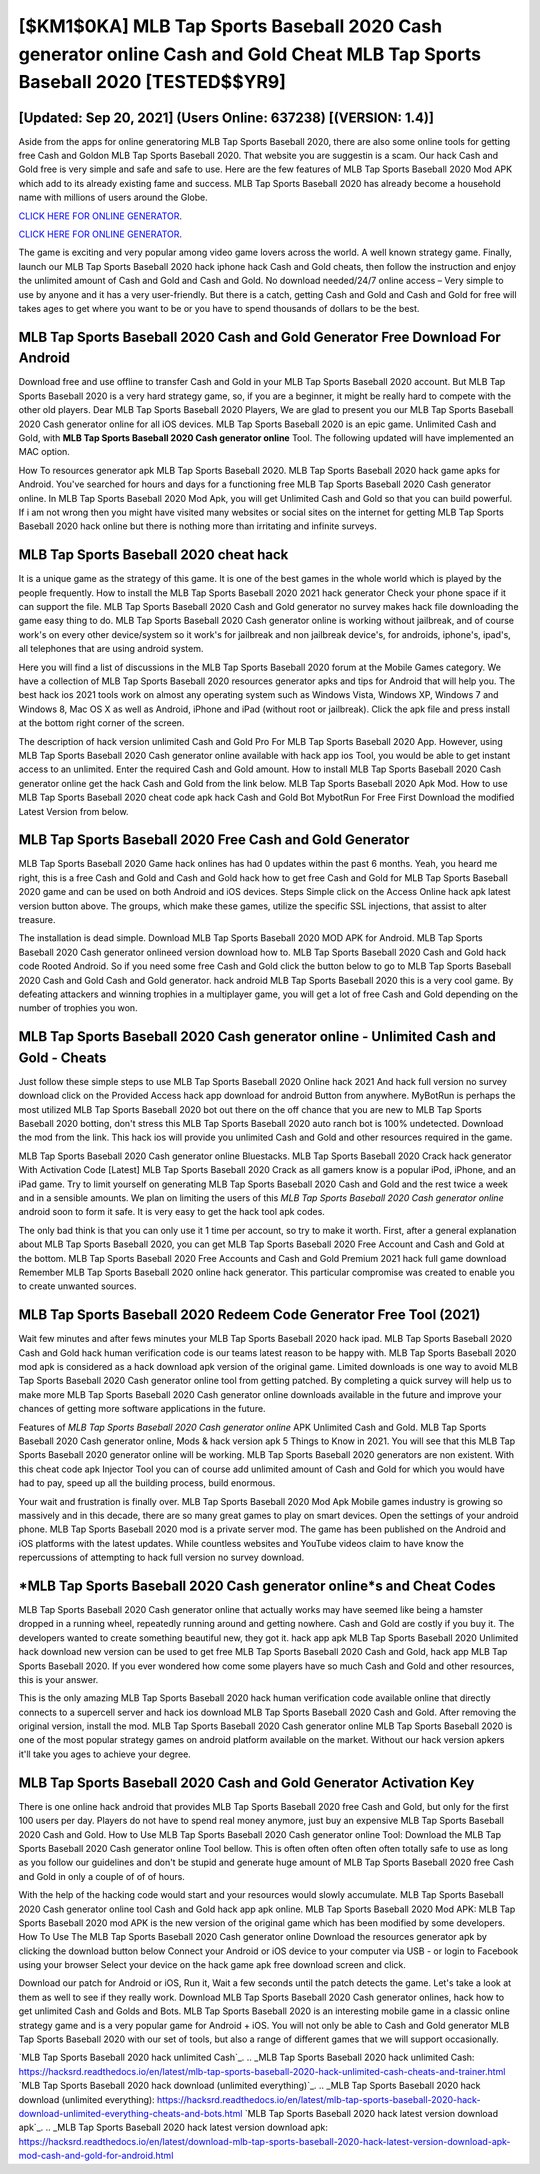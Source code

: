 [$KM1$0KA] ‎MLB Tap Sports Baseball 2020 Cash generator online Cash and Gold Cheat ‎MLB Tap Sports Baseball 2020 [TESTED$$YR9]
=========

[Updated: Sep 20, 2021] (Users Online: 637238) [(VERSION: 1.4)]
---------

Aside from the apps for online generatoring MLB Tap Sports Baseball 2020, there are also some online tools for getting free Cash and Goldon MLB Tap Sports Baseball 2020.  That website you are suggestin is a scam. Our hack Cash and Gold free is very simple and safe and safe to use.  Here are the few features of MLB Tap Sports Baseball 2020 Mod APK which add to its already existing fame and success.  MLB Tap Sports Baseball 2020 has already become a household name with millions of users around the Globe.

`CLICK HERE FOR ONLINE GENERATOR`_.

.. _CLICK HERE FOR ONLINE GENERATOR: http://maxdld.xyz/8f0cded

`CLICK HERE FOR ONLINE GENERATOR`_.

.. _CLICK HERE FOR ONLINE GENERATOR: http://maxdld.xyz/8f0cded

The game is exciting and very popular among video game lovers across the world. A well known strategy game.  Finally, launch our MLB Tap Sports Baseball 2020 hack iphone hack Cash and Gold cheats, then follow the instruction and enjoy the unlimited amount of Cash and Gold and Cash and Gold. No download needed/24/7 online access – Very simple to use by anyone and it has a very user-friendly. But there is a catch, getting Cash and Gold and Cash and Gold for free will takes ages to get where you want to be or you have to spend thousands of dollars to be the best.

MLB Tap Sports Baseball 2020 Cash and Gold Generator Free Download For Android
---------

Download free and use offline to transfer Cash and Gold in your MLB Tap Sports Baseball 2020 account.  But MLB Tap Sports Baseball 2020 is a very hard strategy game, so, if you are a beginner, it might be really hard to compete with the other old players. Dear MLB Tap Sports Baseball 2020 Players, We are glad to present you our MLB Tap Sports Baseball 2020 Cash generator online for all iOS devices.  MLB Tap Sports Baseball 2020 is an epic game.  Unlimited Cash and Gold, with **MLB Tap Sports Baseball 2020 Cash generator online** Tool.  The following updated will have implemented an MAC option.

How To resources generator apk MLB Tap Sports Baseball 2020.  MLB Tap Sports Baseball 2020 hack game apks for Android. You've searched for hours and days for a functioning free MLB Tap Sports Baseball 2020 Cash generator online. In MLB Tap Sports Baseball 2020 Mod Apk, you will get Unlimited Cash and Gold so that you can build powerful. If i am not wrong then you might have visited many websites or social sites on the internet for getting MLB Tap Sports Baseball 2020 hack online but there is nothing more than irritating and infinite surveys.


MLB Tap Sports Baseball 2020 cheat hack
---------

It is a unique game as the strategy of this game.  It is one of the best games in the whole world which is played by the people frequently.  How to install the MLB Tap Sports Baseball 2020 2021 hack generator Check your phone space if it can support the file.  MLB Tap Sports Baseball 2020 Cash and Gold generator no survey makes hack file downloading the game easy thing to do.  MLB Tap Sports Baseball 2020 Cash generator online is working without jailbreak, and of course work's on every other device/system so it work's for jailbreak and non jailbreak device's, for androids, iphone's, ipad's, all telephones that are using android system.

Here you will find a list of discussions in the MLB Tap Sports Baseball 2020 forum at the Mobile Games category.  We have a collection of MLB Tap Sports Baseball 2020 resources generator apks and tips for Android that will help you. The best hack ios 2021 tools work on almost any operating system such as Windows Vista, Windows XP, Windows 7 and Windows 8, Mac OS X as well as Android, iPhone and iPad (without root or jailbreak). Click the apk file and press install at the bottom right corner of the screen.

The description of hack version unlimited Cash and Gold Pro For MLB Tap Sports Baseball 2020 App.  However, using MLB Tap Sports Baseball 2020 Cash generator online available with hack app ios Tool, you would be able to get instant access to an unlimited. Enter the required Cash and Gold amount.  How to install MLB Tap Sports Baseball 2020 Cash generator online get the hack Cash and Gold from the link below.  MLB Tap Sports Baseball 2020 Apk Mod.  How to use MLB Tap Sports Baseball 2020 cheat code apk hack Cash and Gold Bot MybotRun For Free First Download the modified Latest Version from below.

MLB Tap Sports Baseball 2020 Free Cash and Gold Generator
---------

MLB Tap Sports Baseball 2020 Game hack onlines has had 0 updates within the past 6 months. Yeah, you heard me right, this is a free Cash and Gold and Cash and Gold hack how to get free Cash and Gold for ‎MLB Tap Sports Baseball 2020 game and can be used on both Android and iOS devices.  Steps Simple click on the Access Online hack apk latest version button above.  The groups, which make these games, utilize the specific SSL injections, that assist to alter treasure.

The installation is dead simple.  Download MLB Tap Sports Baseball 2020 MOD APK for Android.  MLB Tap Sports Baseball 2020 Cash generator onlineed version download how to.  MLB Tap Sports Baseball 2020 Cash and Gold hack code Rooted Android.  So if you need some free Cash and Gold click the button below to go to MLB Tap Sports Baseball 2020 Cash and Gold Cash and Gold generator.  hack android MLB Tap Sports Baseball 2020 this is a very cool game. By defeating attackers and winning trophies in a multiplayer game, you will get a lot of free Cash and Gold depending on the number of trophies you won.

MLB Tap Sports Baseball 2020 Cash generator online - Unlimited Cash and Gold - Cheats
---------

Just follow these simple steps to use MLB Tap Sports Baseball 2020 Online hack 2021 And hack full version no survey download click on the Provided Access hack app download for android Button from anywhere.  MyBotRun is perhaps the most utilized MLB Tap Sports Baseball 2020 bot out there on the off chance that you are new to MLB Tap Sports Baseball 2020 botting, don't stress this MLB Tap Sports Baseball 2020 auto ranch bot is 100% undetected. Download the mod from the link.  This hack ios will provide you unlimited Cash and Gold and other resources required in the game.

MLB Tap Sports Baseball 2020 Cash generator online Bluestacks. MLB Tap Sports Baseball 2020 Crack hack generator With Activation Code [Latest] MLB Tap Sports Baseball 2020 Crack as all gamers know is a popular iPod, iPhone, and an iPad game.  Try to limit yourself on generating MLB Tap Sports Baseball 2020 Cash and Gold and the rest twice a week and in a sensible amounts.  We plan on limiting the users of this *MLB Tap Sports Baseball 2020 Cash generator online* android soon to form it safe.  It is very easy to get the hack tool apk codes.

The only bad think is that you can only use it 1 time per account, so try to make it worth. First, after a general explanation about MLB Tap Sports Baseball 2020, you can get MLB Tap Sports Baseball 2020 Free Account and Cash and Gold at the bottom. MLB Tap Sports Baseball 2020 Free Accounts and Cash and Gold Premium 2021 hack full game download Remember MLB Tap Sports Baseball 2020 online hack generator.  This particular compromise was created to enable you to create unwanted sources.

MLB Tap Sports Baseball 2020 Redeem Code Generator Free Tool (2021)
---------

Wait few minutes and after fews minutes your MLB Tap Sports Baseball 2020 hack ipad. MLB Tap Sports Baseball 2020 Cash and Gold hack human verification code is our teams latest reason to be happy with.  MLB Tap Sports Baseball 2020 mod apk is considered as a hack download apk version of the original game.  Limited downloads is one way to avoid MLB Tap Sports Baseball 2020 Cash generator online tool from getting patched.  By completing a quick survey will help us to make more MLB Tap Sports Baseball 2020 Cash generator online downloads available in the future and improve your chances of getting more software applications in the future.

Features of *MLB Tap Sports Baseball 2020 Cash generator online* APK Unlimited Cash and Gold.  MLB Tap Sports Baseball 2020 Cash generator online, Mods & hack version apk 5 Things to Know in 2021.  You will see that this MLB Tap Sports Baseball 2020 generator online will be working. MLB Tap Sports Baseball 2020 generators are non existent. With this cheat code apk Injector Tool you can of course add unlimited amount of Cash and Gold for which you would have had to pay, speed up all the building process, build enormous.

Your wait and frustration is finally over. MLB Tap Sports Baseball 2020 Mod Apk Mobile games industry is growing so massively and in this decade, there are so many great games to play on smart devices. Open the settings of your android phone.  MLB Tap Sports Baseball 2020 mod is a private server mod. The game has been published on the Android and iOS platforms with the latest updates.  While countless websites and YouTube videos claim to have know the repercussions of attempting to hack full version no survey download.

*MLB Tap Sports Baseball 2020 Cash generator online*s and Cheat Codes
---------

MLB Tap Sports Baseball 2020 Cash generator online that actually works may have seemed like being a hamster dropped in a running wheel, repeatedly running around and getting nowhere.  Cash and Gold are costly if you buy it. The developers wanted to create something beautiful new, they got it.  hack app apk MLB Tap Sports Baseball 2020 Unlimited hack download new version can be used to get free MLB Tap Sports Baseball 2020 Cash and Gold, hack app MLB Tap Sports Baseball 2020. If you ever wondered how come some players have so much Cash and Gold and other resources, this is your answer.

This is the only amazing MLB Tap Sports Baseball 2020 hack human verification code available online that directly connects to a supercell server and hack ios download MLB Tap Sports Baseball 2020 Cash and Gold.  After removing the original version, install the mod. MLB Tap Sports Baseball 2020 Cash generator online MLB Tap Sports Baseball 2020 is one of the most popular strategy games on android platform available on the market.  Without our hack version apkers it'll take you ages to achieve your degree.

MLB Tap Sports Baseball 2020 Cash and Gold Generator Activation Key
---------

There is one online hack android that provides MLB Tap Sports Baseball 2020 free Cash and Gold, but only for the first 100 users per day.  Players do not have to spend real money anymore, just buy an expensive MLB Tap Sports Baseball 2020 Cash and Gold.  How to Use MLB Tap Sports Baseball 2020 Cash generator online Tool: Download the MLB Tap Sports Baseball 2020 Cash generator online Tool bellow.  This is often often often often often totally safe to use as long as you follow our guidelines and don't be stupid and generate huge amount of MLB Tap Sports Baseball 2020 free Cash and Gold in only a couple of of of hours.

With the help of the hacking code would start and your resources would slowly accumulate. MLB Tap Sports Baseball 2020 Cash generator online tool Cash and Gold hack app apk online. MLB Tap Sports Baseball 2020 Mod APK: MLB Tap Sports Baseball 2020 mod APK is the new version of the original game which has been modified by some developers.  How To Use The MLB Tap Sports Baseball 2020 Cash generator online Download the resources generator apk by clicking the download button below Connect your Android or iOS device to your computer via USB - or login to Facebook using your browser Select your device on the hack game apk free download screen and click.

Download our patch for Android or iOS, Run it, Wait a few seconds until the patch detects the game.  Let's take a look at them as well to see if they really work.  Download MLB Tap Sports Baseball 2020 Cash generator onlines, hack how to get unlimited Cash and Golds and Bots.  MLB Tap Sports Baseball 2020 is an interesting mobile game in a classic online strategy game and is a very popular game for Android + iOS.  You will not only be able to Cash and Gold generator MLB Tap Sports Baseball 2020 with our set of tools, but also a range of different games that we will support occasionally.

`MLB Tap Sports Baseball 2020 hack unlimited Cash`_.
.. _MLB Tap Sports Baseball 2020 hack unlimited Cash: https://hacksrd.readthedocs.io/en/latest/mlb-tap-sports-baseball-2020-hack-unlimited-cash-cheats-and-trainer.html
`MLB Tap Sports Baseball 2020 hack download (unlimited everything)`_.
.. _MLB Tap Sports Baseball 2020 hack download (unlimited everything): https://hacksrd.readthedocs.io/en/latest/mlb-tap-sports-baseball-2020-hack-download-unlimited-everything-cheats-and-bots.html
`MLB Tap Sports Baseball 2020 hack latest version download apk`_.
.. _MLB Tap Sports Baseball 2020 hack latest version download apk: https://hacksrd.readthedocs.io/en/latest/download-mlb-tap-sports-baseball-2020-hack-latest-version-download-apk-mod-cash-and-gold-for-android.html